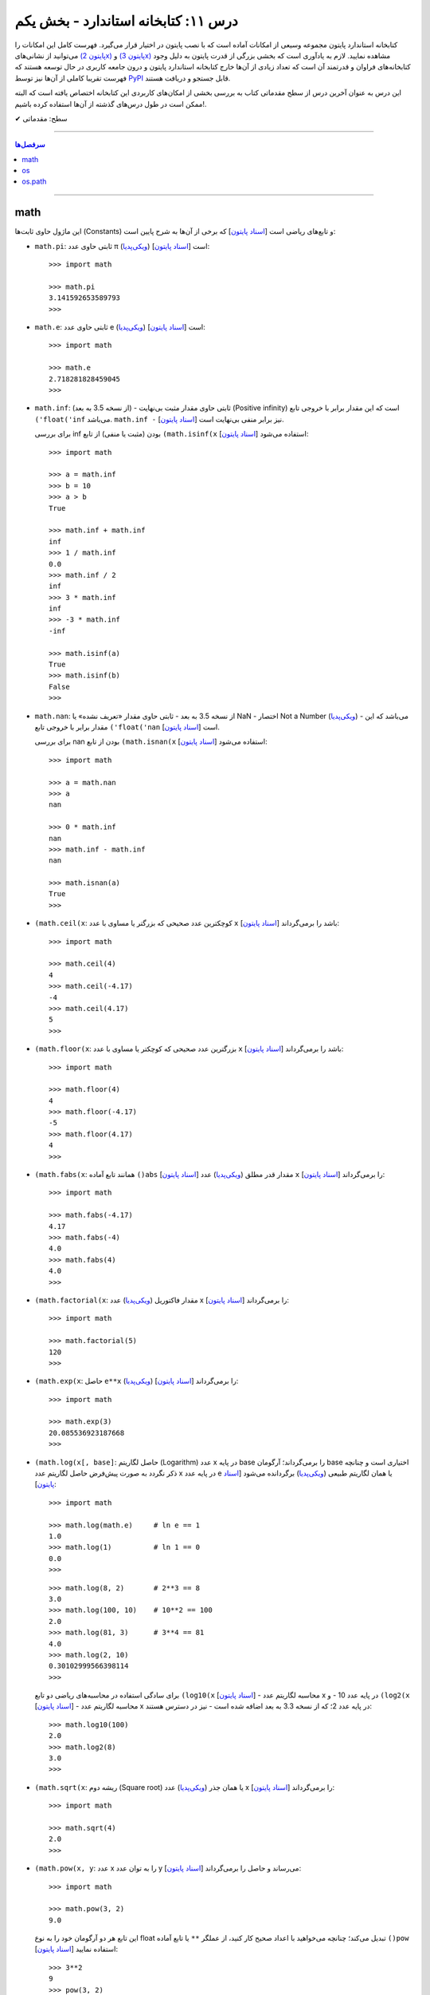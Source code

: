 .. role:: emoji-size

.. meta::
   :description: کتاب آنلاین و آزاد آموزش زبان برنامه‌نویسی پایتون به فارسی - درس یازدهم کتابخانه استاندارد
   :keywords:  آموزش, آموزش پایتون, آموزش برنامه نویسی, پایتون, انواع شی, انواع داده, پایتون


درس ۱۱: کتابخانه استاندارد - بخش یکم
====================================

کتابخانه استاندارد پایتون مجموعه‌ وسیعی از امکانات آماده است که با نصب پایتون در اختیار قرار می‌گیرد. فهرست کامل این امکانات را می‌توانید از نشانی‌های `(پایتون 2x) <https://docs.python.org/2/library/>`_  و `(پایتون 3x) <https://docs.python.org/3/library/>`_ مشاهده نمایید. لازم به یادآوری است که بخشی بزرگی از قدرت پایتون به دلیل وجود کتابخانه‌های فراوان و قدرتمند آن است که تعداد زیادی از آن‌ها خارج کتابخانه استاندارد پایتون و درون جامعه کاربری در حال توسعه هستند که فهرست تقریبا کاملی از آن‌ها نیز توسط `PyPI <https://pypi.python.org/pypi>`_ قابل جستجو و دریافت هستند.

این درس به عنوان آخرین درس از سطح مقدماتی کتاب به بررسی بخشی از امکان‌های کاربردی این کتابخانه اختصاص یافته است که البته ممکن است در طول درس‌های گذشته از آن‌ها استفاده کرده باشیم!.






:emoji-size:`✔` سطح: مقدماتی

----


.. contents:: سرفصل‌ها
    :depth: 2

----



math
------
این ماژول حاوی ثابت‌ها (Constants) و تابع‌های ریاضی است [`اسناد پایتون <https://docs.python.org/3/library/math.html>`__] که برخی از آن‌ها به شرح پایین است:

* ``math.pi``: ثابتی حاوی عدد π (`ویکی‌پدیا <https://en.wikipedia.org/wiki/Pi>`__) است [`اسناد پایتون <http://docs.python.org/3/library/math.html#math.pi>`__]::

    >>> import math

    >>> math.pi
    3.141592653589793
    >>> 

* ``math.e``: ثابتی حاوی عدد e (`ویکی‌پدیا <https://en.wikipedia.org/wiki/E_(mathematical_constant)>`__) است [`اسناد پایتون <http://docs.python.org/3/library/math.html#math.e>`__]::

    >>> import math

    >>> math.e
    2.718281828459045
    >>> 

* ``math.inf``: (از نسخه 3.5 به بعد) - ثابتی حاوی مقدار مثبت بی‌نهایت (Positive infinity) است که این مقدار برابر با خروجی تابع ``('float('inf`` می‌باشد. ``math.inf -`` نیز برابر منفی بی‌نهایت است [`اسناد پایتون <https://docs.python.org/3/library/math.html#math.inf>`__].

  برای بررسی inf بودن (مثبت یا منفی) از تابع ``(math.isinf(x`` [`اسناد پایتون <http://docs.python.org/3/library/math.html#math.isinf>`__] استفاده می‌شود::

      >>> import math

      >>> a = math.inf
      >>> b = 10
      >>> a > b
      True

      >>> math.inf + math.inf
      inf
      >>> 1 / math.inf
      0.0
      >>> math.inf / 2
      inf
      >>> 3 * math.inf
      inf
      >>> -3 * math.inf
      -inf

      >>> math.isinf(a)
      True
      >>> math.isinf(b)
      False
      >>> 

* ``math.nan``: از نسخه 3.5 به بعد - ثابتی حاوی مقدار «تعریف نشده» یا NaN - اختصار Not a Number (`ویکی‌پدیا <https://en.wikipedia.org/wiki/NaN>`__) - می‌باشد که این مقدار برابر با خروجی تابع ``('float('nan`` است [`اسناد پایتون <https://docs.python.org/3/library/math.html#math.nan>`__].

  برای بررسی nan بودن از تابع ``(math.isnan(x`` [`اسناد پایتون <http://docs.python.org/3/library/math.html#math.isnan>`__] استفاده می‌شود::

      >>> import math

      >>> a = math.nan
      >>> a
      nan

      >>> 0 * math.inf
      nan
      >>> math.inf - math.inf
      nan

      >>> math.isnan(a)
      True
      >>>


* ``(math.ceil(x``: کوچکترین عدد صحیحی که بزرگتر یا مساوی با عدد ``x`` باشد را برمی‌گرداند [`اسناد پایتون <https://docs.python.org/3/library/math.html#math.ceil>`__]::

    >>> import math

    >>> math.ceil(4)
    4
    >>> math.ceil(-4.17)
    -4
    >>> math.ceil(4.17)
    5
    >>> 

* ``(math.floor(x``: بزرگترین عدد صحیحی که کوچکتر یا مساوی با عدد ``x`` باشد را برمی‌گرداند [`اسناد پایتون <https://docs.python.org/3/library/math.html#math.floor>`__]::

    >>> import math

    >>> math.floor(4)
    4
    >>> math.floor(-4.17)
    -5
    >>> math.floor(4.17)
    4
    >>> 

* ``(math.fabs(x``: همانند تابع آماده ``()abs`` [`اسناد پایتون <http://docs.python.org/3/library/functions.html#abs>`__] مقدار قدر مطلق (`ویکی‌پدیا <https://en.wikipedia.org/wiki/Absolute_value>`__) عدد ``x`` را برمی‌گرداند [`اسناد پایتون <https://docs.python.org/3/library/math.html#math.fabs>`__]::

    >>> import math

    >>> math.fabs(-4.17)
    4.17
    >>> math.fabs(-4)
    4.0
    >>> math.fabs(4)
    4.0
    >>> 

* ``(math.factorial(x``: مقدار فاکتوریل (`ویکی‌پدیا <https://en.wikipedia.org/wiki/Factorial>`__) عدد x را برمی‌گرداند [`اسناد پایتون <http://docs.python.org/3/library/math.html#math.factorial>`__]::

    >>> import math

    >>> math.factorial(5)
    120
    >>>

* ``(math.exp(x``: حاصل ``e**x`` (`ویکی‌پدیا <https://en.wikipedia.org/wiki/Exponential_function>`__) را برمی‌گرداند [`اسناد پایتون <http://docs.python.org/3/library/math.html#math.exp>`__]::

    >>> import math

    >>> math.exp(3)
    20.085536923187668
    >>> 

* ``(math.log(x[, base]``: حاصل لگاریتم (Logarithm) عدد x در پایه base را برمی‌گرداند؛ آرگومان base اختیاری است و چنانچه ذکر نگردد به صورت پیش‌فرض حاصل لگاریتم عدد x در پایه عدد e یا همان لگاریتم طبیعی (`ویکی‌پدیا <https://en.wikipedia.org/wiki/Natural_logarithm>`__) برگردانده می‌شود [`اسناد پایتون <http://docs.python.org/3/library/math.html#math.log>`__]::

    >>> import math

    >>> math.log(math.e)     # ln e == 1
    1.0
    >>> math.log(1)          # ln 1 == 0
    0.0
    >>>

  ::
      
      >>> math.log(8, 2)       # 2**3 == 8
      3.0
      >>> math.log(100, 10)    # 10**2 == 100
      2.0
      >>> math.log(81, 3)      # 3**4 == 81
      4.0
      >>> math.log(2, 10)
      0.30102999566398114
      >>> 

  برای سادگی استفاده در محاسبه‌های ریاضی دو تابع ``(log10(x`` [`اسناد پایتون <http://docs.python.org/3/library/math.html#math.log10>`__] - محاسبه لگاریتم عدد x در پایه عدد 10 - و ``(log2(x`` [`اسناد پایتون <http://docs.python.org/3/library/math.html#math.log2>`__] - محاسبه لگاریتم عدد x در پایه عدد 2؛ که از نسخه 3.3 به بعد اضافه شده است - نیز در دسترس هستند::

      >>> math.log10(100)
      2.0
      >>> math.log2(8)
      3.0
      >>> 


* ``(math.sqrt(x``:  ریشه دوم (Square root) یا همان جذر (`ویکی‌پدیا <https://en.wikipedia.org/wiki/Square_root>`__)‌ عدد x را برمی‌گرداند [`اسناد پایتون <http://docs.python.org/3/library/math.html#math.sqrt>`__]::


    >>> import math

    >>> math.sqrt(4)
    2.0
    >>>

* ``(math.pow(x, y``: عدد x را به توان عدد y می‌رساند و حاصل را برمی‌گرداند [`اسناد پایتون <http://docs.python.org/3/library/math.html#math.pow>`__]::

    >>> import math

    >>> math.pow(3, 2)
    9.0

  این تابع هر دو آرگومان خود را به نوع float تبدیل می‌کند؛ چنانچه می‌خواهید با اعداد صحیح کار کنید، از عملگر ``**`` یا تابع آماده ``()pow`` [`اسناد پایتون <http://docs.python.org/3/library/functions.html#pow>`__] استفاده نمایید::

    >>> 3**2
    9
    >>> pow(3, 2)
    9


* توابع مثلثاتی (Trigonometric functions) [`اسناد پایتون <http://docs.python.org/3/library/math.html#trigonometric-functions>`__]:  ``(cos(x`` و ``(sin(x`` و ``(tan(x`` و ``(acos(x`` و ``(asin(x`` و ``(atan(x`` که در تمام آن‌ها زاویه x بر حسب **رادیان (Radian)** است::

    >>> import math

    >>> math.cos(0)
    1.0
    >>> math.sin(0)
    0.0
    >>> math.tan(0)
    0.0
    >>> 

* ``(math.degrees(x``: زاویه x را از رادیان به **درجه** تبدیل می‌کند [`اسناد پایتون <http://docs.python.org/3/library/math.html#math.degrees>`__]::

    >>> import math

    >>> math.degrees(0)
    0.0

* ``(math.radians(x``: زاویه x را از درجه به **رادیان** تبدیل می‌کند [`اسناد پایتون <http://docs.python.org/3/library/math.html#math.radians>`__]::

    >>> import math

    >>> math.degrees(0)
    0.0
    >>> math.radians(30)
    0.5235987755982988

  ::

      >>> math.sin(math.radians(90))
      1.0

* توابع هذلولی (Hyperbolic functions) [`اسناد پایتون <http://docs.python.org/3/library/math.html#hyperbolic-function>`__]:  ``(cosh(x`` و ``(sinh(x`` و ``(tanh(x`` و ``(acosh(x`` و ``(asinh(x`` و ``(atanh(x``.


os
-----
این ماژول امکان استفاده از برخی قابلیت‌های وابسته به سیستم عامل را فراهم می‌آورد؛ مانند گرفتن مسیر دایرکتوری برنامه [`اسناد پایتون <http://docs.python.org/3/library/os.html>`_]. برخی از تابع‌های موجود در این ماژول به شرح پایین است:

* ``os.environ``: یک شی از نوع نگاشت - مانند نوع دیکشنری [به درس هشتم رجوع شود] - است که حاوی متغیرهای محیطی سیستم عامل می‌باشد [`اسناد پایتون <http://docs.python.org/3/library/os.html#os.environ>`__]

  باید توجه داشت که مقدار این دستور متناسب با لحظه‌ای از سیستم عامل است که ماژول ``os`` به اسکریپت import شده است و شامل متغیرهایی که پس از این لحظه ایجاد شده باشند نمی‌شود.

  ::


    >>> # Python 3.x, GNU/Linux

    >>> import os
    >>> os.environ
    environ({'LOGNAME': 'saeid', 'PWD': '/home/saeid', '_': '/usr/bin/python3', 'LANG': 'en_US.UTF-8', 'PATH': '/usr/local/sbin:/usr/local/bin:/usr/bin', 'ZSH': '/home/saeid/.oh-my-zsh'})
    >>> 

  ::

      >>> os.environ['PATH']
      '/usr/local/sbin:/usr/local/bin:/usr/bin'

      >>> os.environ['LANG']
      'en_US.UTF-8'


* ``()os.getcwd``: مسیر دایرکتوری جاری (Current Working Directory)‌ را برمی‌گرداند. خروجی این تابع برابر با دستور ``pwd`` در خط فرمان گنولینوکس یا ``%echo %CD`` در خط فرمان ویندوز می‌باشد. [`اسناد پایتون <http://docs.python.org/3/library/os.html#os.getcwd>`__]::

    # Python 3.x, GNU/Linux

    ~ pwd
    /home/saeid

 ::

    ~ python3 -q 
    >>> import os
    >>> os.getcwd()
    '/home/saeid'
    >>>


* ``(os.chdir(path``: مسیر دایرکتوری جاری را به مسیر آرگومان دریافتی path تغییر می‌دهد. عملکرد این تابع برابر با دستور ``cd`` در خط فرمان‌های گنولینوکس و ویندوز است. [`اسناد پایتون <http://docs.python.org/3/library/os.html#os.chdir>`__]::

    >>> import os

    >>> os.getcwd()
    '/home/saeid'

    >>> os.chdir('/etc')

    >>> os.getcwd()
    '/etc'

* ``(os.listdir(path``: یک شی لیست که شامل محتویات درون دایرکتوری path است را برمی‌گرداند. چنانچه آرگومان path ارسال نشود به صورت پیش‌فرض مسیر دایرکتوری جاری در نظر گرفته می‌شود. [`اسناد پایتون <http://docs.python.org/3/library/os.html#os.listdir>`__] ::

    >>> import os
    >>> os.listdir('/home/saeid/Pictures')
    ['scan0001.jpg', 'smplayer_screenshots', 'GNU.png', 'Wallpapers']


* ``(os.mkdir(path``: یک دایرکتوری که نام کامل آن توسط آرگومان path تعیین شده است را ایجاد می‌کند. در صورتی که این دایرکتوری از قبل موجود باشد یک استثنا ``FileExistsError`` رخ می‌دهد. [`اسناد پایتون <http://docs.python.org/3/library/os.html#os.mkdir>`__]::

    >>> import os
    >>> os.mkdir('dir1')

  در نمونه کد بالا از آنجا که مسیر دایرکتوری ذکر نشده است؛ دایرکتوری dir1 به صورت پبش فرض در مسیر دایرکتوری جاری (که در اینجا: ``/home/saeid/`` است) ایجاد می‌گردد؛ همین امر باعث بروز استثنا با اجرای دستور پایین می‌شود::

      >>> os.mkdir('/home/saeid/dir1')
      Traceback (most recent call last):
        File "<stdin>", line 1, in <module>
      FileExistsError: [Errno 17] File exists: '/home/saeid/dir1'



  ::

    >>> os.mkdir('/home/saeid/Documents/dir2')

  *نمونه کد بالا موجب ایجاد دایرکتوری dir2 درون مسیر دایرکتوری Documents می‌شود.*

  مسیر دایرکتوری می‌بایست به صورت صحیح وارد شود؛ در نمونه کد پایین نیز به همین دلیل که دایرکتوری dir3 وجود ندارد، استثنایی رخ داده است.

  ::

      >>> os.mkdir('/home/saeid/Documents/dir3/dir4')
      Traceback (most recent call last):
        File "<stdin>", line 1, in <module>
      FileNotFoundError: [Errno 2] No such file or directory: '/home/saeid/Documents/dir3/dir4'


* ``(os.makedirs(path``: همانند ``(os.mkdir(path`` است ولی با این تفاوت که تمامی دایرکتوری‌های میانی مورد نیاز را هم ایجاد می‌کند. [`اسناد پایتون <http://docs.python.org/3/library/os.html#os.makedirs>`__]

  *در نمونه کد پایین برای ایجاد دایرکتوری dir5 دایرکتوری‌های dir3 و dir4 - که البته وجود ندارند - نیز ایجاد می‌گردند.*

  ::

    >>> import os
    >>> os.makedirs('/home/saeid/Documents/dir3/dir4/dir5')

* ``(os.rmdir(path``: دایرکتوری مشخص شده توسط آرگومان path را حذف می‌کند. این دایرکتوری می‌بایست خالی باشد در غیر این صورت یک استثنا ``OSError`` رخ می‌دهد. [`اسناد پایتون <http://docs.python.org/3/library/os.html#os.rmdir>`__]


  البته برای حذف کامل یک دایرکتوری به همراه تمام محتویات آن می‌توانید از تابع ``(rmtree(path`` درون ماژول ``shutil`` [`اسناد پایتون <http://docs.python.org/3/library/shutil.html#shutil.rmtree>`__] استفاده نمایید::

    >>> import shutil
    >>> shutil.rmtree("/home/saeid/Documents/dir1")


* ``(os.removedirs(path``: همانند ``(os.rmdir(path`` است ولی با این تفاوت که عملکردی بازگشتی دارد و تا زمانی که خطایی رخ نداده دایرکتوری‌های مشخص شده در آرگومان path را یکی یکی حذف می‌کند. [`اسناد پایتون <http://docs.python.org/3/library/os.html#os.removedirs>`__] ::

    >>> import os
    >>> os.removedirs('/home/dir1/dir2/dir3')

  در نمونه کد بالا ابتدا دایرکتوری dir3 (با مسیر ``'home/dir1/dir2/dir3/'``) حذف می‌شود - البته اگر خالی باشد - و بعد از آن برای حذف دایرکتوری dir2 (با مسیر ``'home/dir1/dir2/'``) تلاش می‌شود که اگر آن‌هم خالی باشد و حذف گردد، روند حذف به همین شکل برای باقی مسیر ادامه می‌یابد.

* ``(os.rename(src, dst``: این تابع برای تغییر نام یک فایل یا دایرکتوری کاربرد دارد. آرگومان ``src`` نام اصلی و آرگومان ``dst`` نیز نام جدید برای فایل یا دایرکتوری مورد نظر می‌باشند [`اسناد پایتون <http://docs.python.org/3/library/os.html#os.rename>`__]::

    >>> import os
    >>> os.getcwd()
    '/home/saeid/Documents/dir'
    >>> os.listdir(os.getcwd())
    ['fontsdir', 'index.html', 'style.css']

    >>> os.rename("fontsdir", "_fonts")

    >>> os.listdir(os.getcwd())
    ['index.html', 'style.css', '_fonts']

  توجه داشته باشید چنانچه فایل یا دایرکتوری موردنظر در مسیری دیگری از مسیر دایرکتوری جاری باشد؛ لازم است نام به شکل کامل (همراه با مسیر) ذکر گردد. همچنین بدیهی است که تغییر مسیر در آرگومان ``dst`` موجب عمل انتقال (Move) می‌شود::

    >>> import os
    >>> os.getcwd()
    '/home/saeid/Documents/dir/dir1'
    >>> os.listdir(os.getcwd())
    ['index.html', 'style.css', '_fonts']

    >>> os.rename("_fonts", "/home/saeid/Documents/dir/dir2/_fonts")

    >>> os.listdir(os.getcwd())
    ['index.html', 'style.css']

    >>> os.chdir('/home/saeid/Documents/dir/dir2')
    >>> os.listdir(os.getcwd())
    ['_fonts']

  در گنولینوکس چنانچه بخواهیم نام **فایلی** به یک نام از پیش موجود تغییر داده شود؛‌ [در صورتی که کاربر نیز اجازه دسترسی (Permission) لازم را داشته باشد] یک عمل جایگزینی (Replace) صورت می‌گیرد، ولی برای چنین مواقعی در سیستم عامل ویندوز یک خطای ``OSError`` رخ خواهد داد. رویداد این ماجرا در هنگام تغییر نام یک **دایرکتوری**، باعث بروز خطای ``OSError`` در هر دو سیستم عامل می‌شود.


* ``(os.renames(old, new``: عملکردی مشابه با تابع ``()rename`` دارد با این تفاوت که اگر دایرکتورهای میانی از مسیر آرگومان ``new``، وجود نداشته باشند، آن‌ها را نیز ایجاد می‌کند [`اسناد پایتون <http://docs.python.org/3/library/os.html#os.renames>`__]::

    >>> import os
    >>> os.getcwd()
    '/home/saeid/Documents/dir'
    >>> os.listdir(os.getcwd())
    ['index.html', 'style.css', '_fonts', 'js']

    >>> os.renames("style.css", "css/style.css")

    >>> os.listdir(os.getcwd())
    ['index.html', 'css', '_fonts', 'js']


* ``(os.walk(rootdirpath``: مسیر یک دایرکتوری را به عنوان دایرکتوری ریشه پیمایش می‌کند و مسیر هر دایرکتوری را که می‌بیند به همراه نام دایرکتوری‌ها و فایل‌های درون آن برمی‌گرداند. [`اسناد پایتون <http://docs.python.org/3/library/os.html#os.walk>`__]::

    dir1
    ├── dir2
    │   └── file21
    ├── file11
    └── file12

  ::

      >>> import os

      >>> tuple(os.walk('/home/saeid/Documents/dir1'))
      (('/home/saeid/Documents/dir1', ['dir2'], ['file12', 'file11']), ('/home/saeid/Documents/dir1/dir2', [], ['file21']))


  ::

      >>> import os

      >>> for root, dirs, files in os.walk('/home/saeid/Documents/dir1'):
      ...     print('Found directory: {}'.format(root))
      ...     for filename in files:
      ...         print('\t{}'.format(filename))
      ... 
      Found directory: /home/saeid/Documents/dir1
      	file12
      	file11
      Found directory: /home/saeid/Documents/dir1/dir2
      	file21
      >>> 

  جهت پیمایش دایرکتوری‌ها به صورت پیش‌فرض از بالا (دایرکتوری ریشه) به پایین است که می‌توان با ``False`` قرار دادن آرگومان اختیاری ``topdown`` آن را معکوس نمود::

    >>> for root, dirs, files in os.walk('/home/saeid/Documents/dir1', topdown=False):
    ...     print('Found directory: {}'.format(root))
    ...     for filename in files:
    ...         print('\t{}'.format(filename))
    ... 
    Found directory: /home/saeid/Documents/dir1/dir2
    	file21
    Found directory: /home/saeid/Documents/dir1
    	file12
    	file11
    >>> 


* ``os.sep``: این متغیر حاوی کاراکتری می‌باشد که سیستم‌عامل از آن برای جدا سازی اجزای یک مسیر استفاده می‌کند. مانند: ``/`` در گنولینوکس یا ``\\`` در ویندوز [`اسناد پایتون <https://docs.python.org/3/library/os.html#os.sep>`__]


* ``os.extsep``: این متغیر حاوی کاراکتری می‌باشد که در سیستم‌عامل جاری از آن برای جدا سازی نام فایل از پسوند آن استفاده می‌گردد. مانند: ``.`` (نام فایل: script.py) [`اسناد پایتون <https://docs.python.org/3/library/os.html#os.extsep>`__]


* ``os.pardir``: حاوی مقداری است که در سیستم‌عامل جاری از آن برای اشاره به یک دایرکتوری بالاتر از دایرکتوری جاری استفاده می‌گردد (Parent Directory). مانند: ``..`` در گنولینوکس و ویندوز [`اسناد پایتون <https://docs.python.org/3/library/os.html#os.pardir>`__]::

    # GNU/Linux

    ~ pwd
    /home/saeid/Documents

    ~ cd ..

    ~ pwd
    /home/saeid


* ``os.curdir``: حاوی مقداری است که در سیستم‌عامل جاری از آن برای اشاره به دایرکتوری جاری استفاده می‌گردد (Current Directory). مانند: ``.`` در گنولینوکس و ویندوز [`اسناد پایتون <https://docs.python.org/3/library/os.html#os.curdir>`__]::


    # GNU/Linux

    ~ pwd
    /home/saeid

    ~ cd .

    ~ pwd
    /home/saeid

    ~ cd ./..

    ~ pwd
    /home 



os.path
--------

این ماژول توابعی مفیدی برای کار با مسیر فایل‌ها و دایرکتوری‌ها پیاده‌سازی کرده است [`اسناد پایتون <https://docs.python.org/3/library/os.path.html>`__]. 


.. caution::
    برای خواندن و نوشتن فایل‌ها از ``()open`` و برای دسترسی به سیستم‌فایل از ماژول ``os`` استفاده نمایید.



* ``(os.path.split(path``: مسیر path دریافتی را به یک تاپل (dirname, basename) تجزیه می‌کند که در آن **basename** آخرین بخش از مسیر path و **dirname** نیز هر آنچه قبل از basename باشد، خواهند بود [`اسناد پایتون <https://docs.python.org/3/library/os.path.html#os.path.split>`__]::


    >>> import os.path

    >>> for path in [ '/one/two/three', 
    ...               '/one/two/three/',
    ...               '/',
    ...               '.',
    ...               '']:
    ...     print ('"%s" : "%s"' % (path, os.path.split(path)))
    ... 
    "/one/two/three" : "('/one/two', 'three')"
    "/one/two/three/" : "('/one/two/three', '')"
    "/" : "('/', '')"
    "." : "('', '.')"
    "" : "('', '')"
    >>>


* ``(os.path.basename(path``: مقداری برابر با **بخش دوم** از تاپل خروجی تابع ``(os.path.split(path`` را برمی‌گرداند [`اسناد پایتون <https://docs.python.org/3/library/os.path.html#os.path.basename>`__]::


    >>> import os.path
    >>> 
    >>> for path in [ '/one/two/three', 
    ...               '/one/two/three/',
    ...               '/',
    ...               '.',
    ...               '']:
    ...     print ('"%s" : "%s"' % (path, os.path.basename(path)))
    ... 
    "/one/two/three" : "three"
    "/one/two/three/" : ""
    "/" : ""
    "." : "."
    "" : ""
    >>> 


* ``(os.path.dirname(path``: مقداری برابر با **بخش یکم** از تاپل خروجی تابع ``(os.path.split(path`` را برمی‌گرداند [`اسناد پایتون <https://docs.python.org/3/library/os.path.html#os.path.dirname>`__]::

    >>> import os.path
    >>> 
    >>> for path in [ '/one/two/three', 
    ...               '/one/two/three/',
    ...               '/',
    ...               '.',
    ...               '']:
    ...     print ('"%s" : "%s"' % (path, os.path.dirname(path)))
    ... 
    "/one/two/three" : "/one/two"
    "/one/two/three/" : "/one/two/three"
    "/" : "/"
    "." : ""
    "" : ""
    >>>



* ``(os.path.splitext(path``: مشابه تابع ``(os.path.split(path``  است با این تفاوت که پسوند را از path جدا کرده و نتیجه را به شکل تاپل بر می‌گرداند [`اسناد پایتون <https://docs.python.org/3/library/os.path.html#os.path.splitext>`__]::

      >>> import os.path
      >>> 
      >>> for path in [ 'filename.txt', 
      ...               'filename',
      ...               '/path/to/filename.txt',
      ...               '/',
      ...               '.',
      ...               '']:
      ...     print ('"%s" : "%s"' % (path, os.path.splitext(path)))
      ... 
      "filename.txt" : "('filename', '.txt')"
      "filename" : "('filename', '')"
      "/path/to/filename.txt" : "('/path/to/filename', '.txt')"
      "/" : "('/', '')"
      "." : "('.', '')"
      "" : "('', '')"
      >>> 


* ``(os.path.join(*paths``: اجزای یک مسیر را به یکدیگر متصل می‌کند [`اسناد پایتون <https://docs.python.org/3/library/os.path.html#os.path.join>`__]::

    # GNU/Linux

    import os
    
    >>> os.path.join('one', 'two', 'three')
    'one/two/three'

    >>> os.path.join(os.sep, 'one', 'two', 'three')
    '/one/two/three'

  ::

      # Windows  

      import os  

      >>> os.path.join('one', 'two', 'three')
      'one\\two\\three'

      >>> os.path.join(os.sep, 'one', 'two', 'three')
      '\\one\\two\\three'

  همچنین برای ایجاد چندین مسیر به صورت همزمان، می‌توان اجزای هر مسیر را به صورت یک تاپل (یا لیست) درون یک لیست قرار داد و سپس با استفاده از حلقه ``for``، اجزای هر مسیر را جداگانه به تابع ``join`` ارسال نمود. البته باید توجه داشت که می‌بایست پارامتر مشخص شده در تعریف تابع ``join`` با یک ستاره مشخص شده باشد؛ در این حالت اجزای درون یک تاپل (یا لیست) به صورت پارامترهای جدا تابع در نظر گرفته می‌شوند، چیزی مانند نمونه کد بالا - در درس تابع دوباره به این شیوه ارسال پارامتر اشاره خواهد شد - به نمونه کد پایین توجه نمایید::

      >>> import os 

      >>> for parts in [ ('one', 'two', 'three'),
      ...                ('/', 'one', 'two', 'three'),
      ...                ('/one', 'two', '/three', 'four'),
      ...                ]:
      ...     print (parts, ':', os.path.join(*parts))
      ... 
      ('one', 'two', 'three') : one/two/three
      ('/', 'one', 'two', 'three') : /one/two/three
      ('/one', 'two', '/three', 'four') : '/three/four'
      >>>

  .. note::
    هر مسیر می‌بایست دقیقا شامل یک کاراکتر جدا کننده دایرکتوری (``os.sep``) باشد در غیر این صورت اجزا فقط از آخرین نمونه به بعد در نظر گرفته می‌شوند. این اتفاق در تاپل سوم ``('one', 'two', '/three', 'four/')`` از نمونه کد بالا رخ داده است.


* ``(os.path.expanduser(path``: این تابع تنها یک پارامتر با ترکیب ``user~`` می‌پذیرد و کاراکتر ``~`` را به مسیر دایرکتوری کاربر user در سیستم عامل تبدیل می‌کند [`اسناد پایتون <https://docs.python.org/3/library/os.path.html#os.path.expanduser>`__]::

    # GNU/Linux

    >>> os.path.expanduser('~saeid')
    '/home/saeid'

  ::

      # Windows

      >>> os.path.expanduser('~saeid')
      'C:\\Documents and Settings\\saeid'


  ::

      # GNU/Linux

      >>> for user in [ '', 'saeid', 'www-data', 'postgres' ]:
      ...     lookup = '~' +  user
      ...     print (lookup, ':', os.path.expanduser(lookup))
      ... 
      ~ : /home/saeid
      ~saeid : /home/saeid
      ~www-data : /var/www
      ~postgres : /var/lib/postgresql
      >>> 


* ``(os.path.expandvars(path``: این تابع مقدار متغیرهای محیطی موجود در پارامتر دریافتی را جایگزین کرده و حاصل را برمی‌گرداند. نام متغیرها می‌بایست با الگوی ``name$`` داخل پارامتر ذکر گردند. [`اسناد پایتون <https://docs.python.org/3/library/os.path.html#os.path.expandvars>`__]::


    >>> import os

    >>> os.environ['MYVAR'] = 'VALUE'
    >>> os.path.expandvars('/path/to/$MYVAR')
    '/path/to/VALUE'


* ``(os.path.normpath(path``: مسیر را نرمال‌سازی می‌کند. در این راه تمام مسیرهایی که به یکی از اشکال ``A//B`` ``A/B/`` ``A/./B`` ``A/foo/../B`` هستند، به صورت ``A/B`` ارزیابی می‌شوند. همچنین در سیستم عامل ویندوز کاراکتر جداکننده دایرکتوری گنولینوکس (``/``) را به ``\`` تبدیل می‌کند [`اسناد پایتون <https://docs.python.org/3/library/os.path.html#os.path.normpath>`__]::


    >>> for path in [ 'one//two//three', 
    ...               'one/./two/./three', 
    ...               'one/../one/two/three',
    ...               ]:
    ...     print (path, ':', os.path.normpath(path))
    ... 
    one//two//three : one/two/three
    one/./two/./three : one/two/three
    one/../one/two/three : one/two/three
    >>>


  ::

      # Windows

      >>> for path in [ 'one/two/three',
      ...
      ...               'one\\two\\three',
      ...               'one\\.\\two\\.\\three',
      ...               'one\\..\\one\\two\\three',
      ...               ]:
      ...     print (path, ':', os.path.normpath(path))
      ...
      one/two/three : one\two\three
      one\two\three : one\two\three
      one\.\two\.\three : one\two\three
      one\..\one\two\three : one\two\three


* ``(os.path.abspath(path``: مسیر نسبی را نرمال‌سازی کرده و به مسیر مطلق (Absolute - مسیری از ابتدا یا همان روت سیستم فایل - در گنولینوکس: مسیری که با ``/`` شروع شده باشد - در ویندوز: مسیری که با نام یک درایو شروع شده باشد) تبدیل می‌کند. حاصل این تابع برابر با حاصل ``(os.path.normpath(os.path.join(os.getcwd(), path)`` می‌باشد. [`اسناد پایتون <https://docs.python.org/3/library/os.path.html#os.path.abspath>`__]:


  .. code:: python

      >>> import os

      >>> os.getcwd()
      '/mnt/Data/WorkSpace/PythonPersianTutorial'

      >>> for path in [ '.', 
      ...               '..', 
      ...               './one/two/three', 
      ...               '../one/two/three']:
      ...     print ('"%s" : "%s"' % (path, os.path.abspath(path)))
      ... 
      "." : "/mnt/Data/WorkSpace/PythonPersianTutorial"
      ".." : "/mnt/Data/WorkSpace"
      "./one/two/three" : "/mnt/Data/WorkSpace/PythonPersianTutorial/one/two/three"
      "../one/two/three" : "/mnt/Data/WorkSpace/one/two/three"
      >>> 


  .. code:: python
      
      # Windows 

      >>> import os

      >>> os.getcwd()
      'C:\\Python34'
      
      >>> for path in [ '.',
      ...               '..',
      ...               './one/two/three',
      ...               '../one/two/three']:
      ...     print ('"%s" : "%s"' % (path, os.path.abspath(path)))
      ...
      "." : "C:\Python34"
      ".." : "C:\"
      "./one/two/three" : "C:\Python34\one\two\three"
      "../one/two/three" : "C:\one\two\three"
      >>>


* گاهی لازم است که یک مسیر بررسی شود که آیا مربوط به یک فایل است یا دایرکتوری یا لینک نمادین (`Symbolic link <https://fa.wikipedia.org/wiki/پیوند_نمادین>`__)، مسیر مطلق (Absolute) است یا خیر، اصلا وجود دارد یا خیر و ... برای این منظور می‌توان از توابع پایین استفاده کرد:

  ``isabs(path)``: چنانچه مسیر مطلق باشد ``True`` برمی‌گرداند [`اسناد پایتون <https://docs.python.org/3/library/os.path.html#os.path.isabs>`__]

  ``isfile(path)``: چنانچه مسیر مربوط به یک فایل که موجود نیز هست باشد ``True`` برمی‌گرداند. این تابع لینک‌های به فایل را نیز دنبال می‌کند، پس این تابع می‌تواند همراه با تابع ``islink`` برای یک مسیر مشخص مقدار ``True`` را برگرداند.  [`اسناد پایتون <https://docs.python.org/3/library/os.path.html#os.path.isfile>`__]

  ``isdir(path)``: چنانچه مسیر مربوط به یک دایرکتوری که موجود نیز هست باشد ``True`` برمی‌گرداند. این تابع لینک‌های به دایرکتوری را نیز دنبال می‌کند، پس این تابع می‌تواند همراه با تابع ``islink`` برای یک مسیر مشخص مقدار ``True`` را برگرداند.  [`اسناد پایتون <https://docs.python.org/3/library/os.path.html#os.path.isdir>`__]


  ``islink(path)``: چنانچه مسیر مربوط به یک لینک نمادین باشد ``True`` برمی‌گرداند. [`اسناد پایتون <https://docs.python.org/3/library/os.path.html#os.path.islink>`__]

  ``exists(path)``: چنانچه مسیر دریافتی صرف نظر از اینکه مربوط به یک فایل است یا دایرکتوری، موجود باشد ``True`` برمی‌گرداند. [`اسناد پایتون <https://docs.python.org/3/library/os.path.html#os.path.exists>`__]


  ``lexists(path)``:چنانچه مسیر لینک نمادین دریافتی موجود باشد ``True`` برمی گرداند. این تابع لینک را دنبال نمی‌کند و بررسی نمی‌کند که لینک سالم هست یا خیر. [`اسناد پایتون <https://docs.python.org/3/library/os.path.html#os.path.lexists>`__]

  .. code-block:: python
      :linenos:

      # Python 3.x
      # File Name: file_script.py

      import os

      for path in [ __file__, os.path.dirname(__file__), '/', '/var/www/html/wordpress']:
          print ('Path            :', path)
          print ('Absolute        :', os.path.isabs(path))
          print ('Is File?        :', os.path.isfile(path))
          print ('Is Directory?   :', os.path.isdir(path))
          print ('Is Link?        :', os.path.islink(path))
          print ('Is Mount point? :', os.path.ismount(path))
          print ('Exists?         :', os.path.exists(path))
          print ('Link Exists?    :', os.path.lexists(path))
          print ()


  ::

      Path            : /home/saeid/Desktop/file_script.py
      Absolute        : True
      Is File?        : True
      Is Directory?   : False
      Is Link?        : False
      Is Mount point? : False
      Exists?         : True
      Link Exists?    : True

      Path            : /home/saeid/Desktop
      Absolute        : True
      Is File?        : False
      Is Directory?   : True
      Is Link?        : False
      Is Mount point? : False
      Exists?         : True
      Link Exists?    : True

      Path            : /
      Absolute        : True
      Is File?        : False
      Is Directory?   : True
      Is Link?        : False
      Is Mount point? : True
      Exists?         : True
      Link Exists?    : True

      Path            : /var/www/html/wordpress
      Absolute        : True
      Is File?        : False
      Is Directory?   : True
      Is Link?        : True
      Is Mount point? : False
      Exists?         : True
      Link Exists?    : True


  متغیر ``__file__`` در هر اسکریپتی به نام کامل آن اسکریپت اشاره دارد.

  مسیر چهارم در نمونه کد بالا در واقع مسیر لینکی است به یک دایرکتوری دیگر.



|

----

:emoji-size:`😊` امیدوارم مفید بوده باشه

`لطفا دیدگاه و سوال‌های مرتبط با این درس خود را در کدرز مطرح نمایید. <http://coderz.ir/python-tutorial-standard-library-1/>`_


